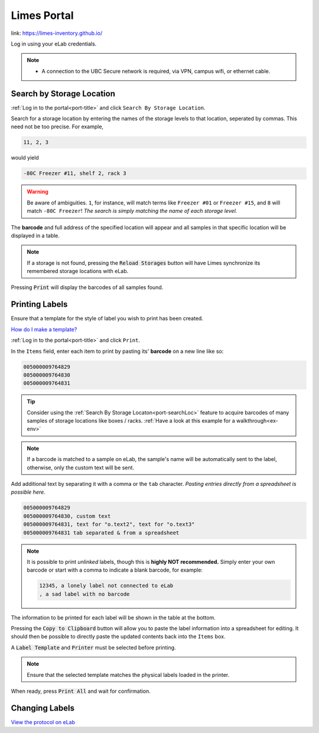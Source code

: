 .. _port-title:

Limes Portal
=============

link: `<https://limes-inventory.github.io/>`_

Log in using your eLab credentials.

.. Note::
    - A connection to the UBC Secure network is required, via VPN, campus wifi, or ethernet cable.

.. _port-searchLoc:

Search by Storage Location
--------------------------

:ref:`Log in to the portal<port-title>` and click ``Search By Storage Location``.

Search for a storage location by entering the names of the storage levels to that location, seperated by commas.
This need not be too precise. For example,

.. code-block:: none

    11, 2, 3

would yield

.. code-block:: none

    -80C Freezer #11, shelf 2, rack 3

.. warning::

    Be aware of ambiguities. ``1``, for instance, will match terms like ``Freezer #01`` or
    ``Freezer #15``, and ``8`` will match ``-80C Freezer``! *The search is simply matching the
    name of each storage level.*

The **barcode** and full address of the specified location will appear and all samples
in that specific location will be displayed in a table.

.. Note::

    If a storage is not found, pressing the :code:`Reload Storages`
    button will have Limes synchronize its remembered storage locations with eLab.

Pressing :code:`Print` will display the barcodes of all samples found.

.. _port-labels:

Printing Labels
---------------

Ensure that a template for the style of label you wish to print has been created.

`How do I make a template? <https://elab.msl.ubc.ca/members/protocol/?protID=40950>`_

:ref:`Log in to the portal<port-title>` and click ``Print``.

In the ``Items`` field, enter each item to print by pasting its' **barcode** on a new line like so:

.. code-block:: none

    005000009764829
    005000009764830
    005000009764831

.. Tip::

    Consider using the :ref:`Search By Storage Locaton<port-searchLoc>` feature to acquire
    barcodes of many samples of storage locations like boxes / racks.
    :ref:`Have a look at this example for a walkthrough<ex-env>`

.. Note::
    
    If a barcode is matched to a sample on eLab, the sample's name will be automatically
    sent to the label, otherwise, only the custom text will be sent.

Add additional text by separating it with a comma or the ``tab`` character. *Pasting entries
directly from a spreadsheet is possible here.*

.. code-block:: none

    005000009764829
    005000009764830, custom text
    005000009764831, text for "o.text2", text for "o.text3"
    005000009764831 tab separated & from a spreadsheet

.. Note::

    It is possible to print *unlinked* labels, though this is **highly NOT recommended.** 
    Simply enter your own barcode or start with a comma to indicate a blank barcode, for example:

    .. code-block:: none

        12345, a lonely label not connected to eLab
        , a sad label with no barcode

The information to be printed for each label will be shown in the table at the bottom.

Pressing the :code:`Copy to Clipboard` button will allow you to paste the label information
into a spreadsheet for editing. It should then be possible to directly paste the updated
contents back into the ``Items`` box.

A :code:`Label Template` and :code:`Printer` must be selected before printing.

.. Note::

    Ensure that the selected template matches the physical labels loaded in the printer.

When ready, press :code:`Print All` and wait for confirmation.

.. _port-change-labels:

Changing Labels
---------------

`View the protocol on eLab <https://elab.msl.ubc.ca/members/protocol/?protID=40983>`_